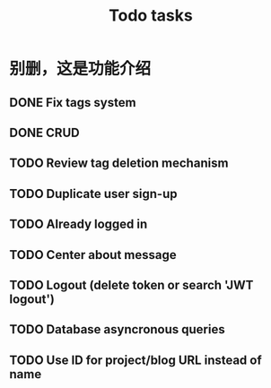 #+title: Todo tasks
* 别删，这是功能介绍
** DONE Fix tags system
** DONE CRUD
** TODO Review tag deletion mechanism
** TODO Duplicate user sign-up
** TODO Already logged in
** TODO Center about message
** TODO Logout (delete token or search 'JWT logout')
** TODO Database asyncronous queries
** TODO Use ID for project/blog URL instead of name
